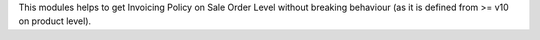 This modules helps to get Invoicing Policy on Sale Order Level without
breaking behaviour (as it is defined from >= v10 on product level).
